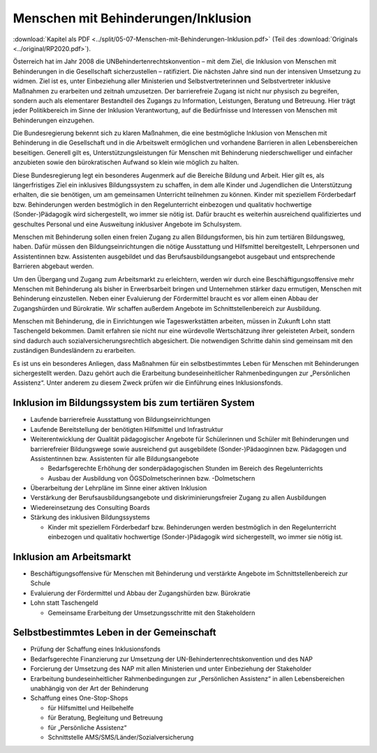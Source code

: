 ------------------------------------
Menschen mit Behinderungen/Inklusion
------------------------------------

:download:`Kapitel als PDF <../split/05-07-Menschen-mit-Behinderungen-Inklusion.pdf>` (Teil des :download:`Originals <../original/RP2020.pdf>`).

Österreich hat im Jahr 2008 die UNBehindertenrechtskonvention – mit dem Ziel, die Inklusion von Menschen mit Behinderungen in die Gesellschaft sicherzustellen – ratifiziert. Die nächsten Jahre sind nun der intensiven Umsetzung zu widmen. Ziel ist es, unter Einbeziehung aller Ministerien und Selbstvertreterinnen und Selbstvertreter inklusive Maßnahmen zu erarbeiten und zeitnah umzusetzen. Der barrierefreie Zugang ist nicht nur physisch zu begreifen, sondern auch als elementarer Bestandteil des Zugangs zu Information, Leistungen, Beratung und Betreuung. Hier trägt jeder Politikbereich im Sinne der Inklusion Verantwortung, auf die Bedürfnisse und Interessen von Menschen mit Behinderungen einzugehen.

Die Bundesregierung bekennt sich zu klaren Maßnahmen, die eine bestmögliche Inklusion von Menschen mit Behinderung in die Gesellschaft und in die Arbeitswelt ermöglichen und vorhandene Barrieren in allen Lebensbereichen beseitigen. Generell gilt es, Unterstützungsleistungen für Menschen mit Behinderung niederschwelliger und einfacher anzubieten sowie den bürokratischen Aufwand so klein wie möglich zu halten.

Diese Bundesregierung legt ein besonderes Augenmerk auf die Bereiche Bildung und Arbeit. Hier gilt es, als längerfristiges Ziel ein inklusives Bildungssystem zu schaffen, in dem alle Kinder und Jugendlichen die Unterstützung erhalten, die sie benötigen, um am gemeinsamen Unterricht teilnehmen zu können. Kinder mit speziellem Förderbedarf bzw. Behinderungen werden bestmöglich in den Regelunterricht einbezogen und qualitativ hochwertige (Sonder-)Pädagogik wird sichergestellt, wo immer sie nötig ist. Dafür braucht es weiterhin ausreichend qualifiziertes und geschultes Personal und eine Ausweitung inklusiver Angebote im Schulsystem.

Menschen mit Behinderung sollen einen freien Zugang zu allen Bildungsformen, bis hin zum tertiären Bildungsweg, haben. Dafür müssen den Bildungseinrichtungen die nötige Ausstattung und Hilfsmittel bereitgestellt, Lehrpersonen und Assistentinnen bzw. Assistenten ausgebildet und das Berufsausbildungsangebot ausgebaut und entsprechende Barrieren abgebaut werden.

Um den Übergang und Zugang zum Arbeitsmarkt zu erleichtern, werden wir durch eine Beschäftigungsoffensive mehr Menschen mit Behinderung als bisher in Erwerbsarbeit bringen und Unternehmen stärker dazu ermutigen, Menschen mit Behinderung einzustellen. Neben einer Evaluierung der Fördermittel braucht es vor allem einen Abbau der Zugangshürden und Bürokratie. Wir schaffen außerdem Angebote im Schnittstellenbereich zur Ausbildung.

Menschen mit Behinderung, die in Einrichtungen wie Tageswerkstätten arbeiten, müssen in Zukunft Lohn statt Taschengeld bekommen. Damit erfahren sie nicht nur eine würdevolle Wertschätzung ihrer geleisteten Arbeit, sondern sind dadurch auch sozialversicherungsrechtlich abgesichert. Die notwendigen Schritte dahin sind gemeinsam mit den zuständigen Bundesländern zu erarbeiten.

Es ist uns ein besonderes Anliegen, dass Maßnahmen für ein selbstbestimmtes Leben für Menschen mit Behinderungen sichergestellt werden. Dazu gehört auch die Erarbeitung bundeseinheitlicher Rahmenbedingungen zur „Persönlichen Assistenz“. Unter anderem zu diesem Zweck prüfen wir die Einführung eines Inklusionsfonds.

Inklusion im Bildungssystem bis zum tertiären System
----------------------------------------------------

- Laufende barrierefreie Ausstattung von Bildungseinrichtungen

- Laufende Bereitstellung der benötigten Hilfsmittel und Infrastruktur

- Weiterentwicklung der Qualität pädagogischer Angebote für Schülerinnen und Schüler mit Behinderungen und barrierefreier Bildungswege sowie ausreichend gut ausgebildete (Sonder-)Pädaoginnen bzw. Pädagogen und Assistentinnen bzw. Assistenten für alle Bildungsangebote

  * Bedarfsgerechte Erhöhung der sonderpädagogischen Stunden im Bereich des Regelunterrichts
  * Ausbau der Ausbildung von ÖGSDolmetscherinnen bzw. -Dolmetschern

- Überarbeitung der Lehrpläne im Sinne einer aktiven Inklusion

- Verstärkung der Berufsausbildungsangebote und diskriminierungsfreier Zugang zu allen Ausbildungen

- Wiedereinsetzung des Consulting Boards

- Stärkung des inklusiven Bildungssystems

  * Kinder mit speziellem Förderbedarf bzw. Behinderungen werden bestmöglich in den Regelunterricht einbezogen und qualitativ hochwertige (Sonder-)Pädagogik wird sichergestellt, wo immer sie nötig ist.

Inklusion am Arbeitsmarkt
-------------------------

- Beschäftigungsoffensive für Menschen mit Behinderung und verstärkte Angebote im Schnittstellenbereich zur Schule

- Evaluierung der Fördermittel und Abbau der Zugangshürden bzw. Bürokratie

- Lohn statt Taschengeld

  * Gemeinsame Erarbeitung der Umsetzungsschritte mit den Stakeholdern

Selbstbestimmtes Leben in der Gemeinschaft
------------------------------------------

- Prüfung der Schaffung eines Inklusionsfonds

- Bedarfsgerechte Finanzierung zur Umsetzung der UN-Behindertenrechtskonvention und des NAP

- Forcierung der Umsetzung des NAP mit allen Ministerien und unter Einbeziehung der Stakeholder

- Erarbeitung bundeseinheitlicher Rahmenbedingungen zur „Persönlichen Assistenz“ in allen Lebensbereichen unabhängig von der Art der Behinderung

- Schaffung eines One-Stop-Shops

  * für Hilfsmittel und Heilbehelfe
  * für Beratung, Begleitung und Betreuung
  * für „Persönliche Assistenz“
  * Schnittstelle AMS/SMS/Länder/Sozialversicherung